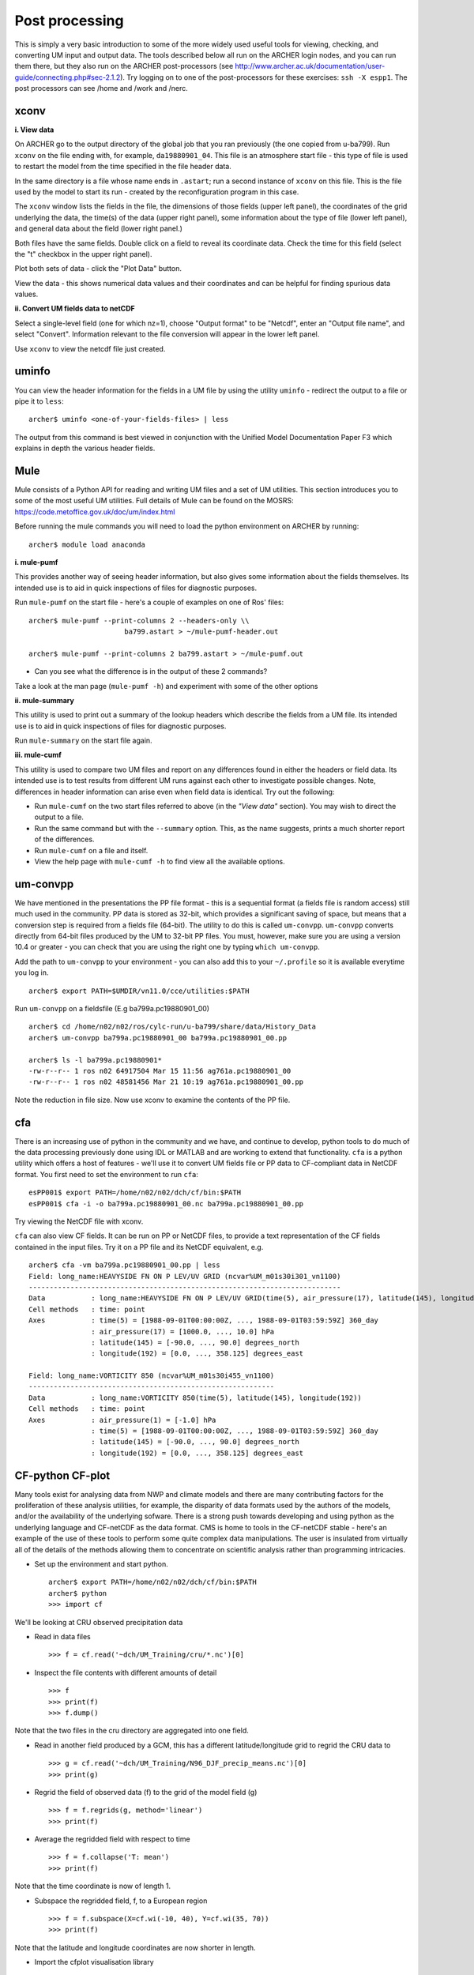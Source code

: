 Post processing
===============

This is simply a very basic introduction to some of the more widely used useful tools for viewing, checking, and converting UM input and output data. The tools described below all run on the ARCHER login nodes, and you can run them there, but they also run on the ARCHER post-processors (see http://www.archer.ac.uk/documentation/user-guide/connecting.php#sec-2.1.2). Try logging on to one of the post-processors for these exercises: ``ssh -X espp1``. The post processors can see /home and /work and /nerc.

xconv
-----

**i. View data**

On ARCHER go to the output directory of the global job that you ran previously (the one copied from u-ba799). Run ``xconv`` on the file ending with, for example, ``da19880901_04``. This file is an atmosphere start file - this type of file is used to restart the model from the time specified in the file header data.

In the same directory is a file whose name ends in ``.astart``; run a second instance of ``xconv`` on this file. This is the file used by the model to start its run - created by the reconfiguration program in this case.

The ``xconv`` window lists the fields in the file, the dimensions of those fields (upper left panel), the coordinates of the grid underlying the data, the time(s) of the data (upper right panel), some information about the type of file (lower left panel), and general data about the field (lower right panel.)

Both files have the same fields. Double click on a field to reveal its coordinate data. Check the time for this field (select the "t" checkbox in the upper right panel).

Plot both sets of data - click the "Plot Data" button.

View the data - this shows numerical data values and their coordinates and can be helpful for finding spurious data values.

**ii. Convert UM fields data to netCDF**

Select a single-level field (one for which nz=1), choose "Output format" to be "Netcdf", enter an "Output file name", and select "Convert". Information relevant to the file conversion will appear in the lower left panel.

Use ``xconv`` to view the netcdf file just created.

uminfo
------

You can view the header information for the fields in a UM file by using the utility ``uminfo`` - redirect the output to a file or pipe it to ``less``: :: 

  archer$ uminfo <one-of-your-fields-files> | less

The output from this command is best viewed in conjunction with the Unified Model Documentation Paper F3 which explains in depth the various header fields.

Mule
----

Mule consists of a Python API for reading and writing UM files and a set of UM utilities.  This section introduces you to some of the most useful UM utilities.  Full details of Mule can be found on the MOSRS: https://code.metoffice.gov.uk/doc/um/index.html

Before running the mule commands you will need to load the python environment on ARCHER by running: ::

  archer$ module load anaconda

**i. mule-pumf**

This provides another way of seeing header information, but also gives some information about the fields themselves. Its intended use is to aid in quick inspections of files for diagnostic purposes. 

Run ``mule-pumf`` on the start file - here's a couple of examples on one of Ros' files: :: 

 archer$ mule-pumf --print-columns 2 --headers-only \\
                        ba799.astart > ~/mule-pumf-header.out

 archer$ mule-pumf --print-columns 2 ba799.astart > ~/mule-pumf.out

* Can you see what the difference is in the output of these 2 commands?

Take a look at the man page (``mule-pumf -h``) and experiment with some of the other options

**ii. mule-summary**

This utility is used to print out a summary of the lookup headers which describe the fields from a UM file. Its intended use is to aid in quick inspections of files for diagnostic purposes.

Run ``mule-summary`` on the start file again.

**iii. mule-cumf**

This utility is used to compare two UM files and report on any differences found in either the headers or field data. Its intended use is to test results from different UM runs against each other to investigate possible changes. Note, differences in header information can arise even when field data is identical. Try out the following:

* Run ``mule-cumf`` on the two start files referred to above (in the *"View data"* section). You may wish to direct the output to a file.
* Run the same command but with the ``--summary`` option.  This, as the name suggests, prints a much shorter report of the differences.
* Run ``mule-cumf`` on a file and itself.
* View the help page with ``mule-cumf -h`` to find view all the available options. 

um-convpp
---------

We have mentioned in the presentations the PP file format - this is a sequential format (a fields file is random access) still much used in the community. PP data is stored as 32-bit, which provides a significant saving of space, but means that a conversion step is required from a fields file (64-bit). The utility to do this is called ``um-convpp``.  ``um-convpp`` converts directly from 64-bit files produced by the UM to 32-bit PP files.  You must, however, make sure you are using a version 10.4 or greater - you can check that you are using the right one by typing ``which um-convpp``. 

Add the path to ``um-convpp`` to your environment - you can also add this to your ``~/.profile`` so it is available everytime you log in. ::

  archer$ export PATH=$UMDIR/vn11.0/cce/utilities:$PATH

Run ``um-convpp`` on a fieldsfile (E.g ba799a.pc19880901_00) ::

  archer$ cd /home/n02/n02/ros/cylc-run/u-ba799/share/data/History_Data
  archer$ um-convpp ba799a.pc19880901_00 ba799a.pc19880901_00.pp

  archer$ ls -l ba799a.pc19880901*
  -rw-r--r-- 1 ros n02 64917504 Mar 15 11:56 ag761a.pc19880901_00
  -rw-r--r-- 1 ros n02 48581456 Mar 21 10:19 ag761a.pc19880901_00.pp

Note the reduction in file size. Now use xconv to examine the contents of the PP file.

cfa
---

There is an increasing use of python in the community and we have, and
continue to develop, python tools to do much of the data processing
previously done using IDL or MATLAB and are working to extend that
functionality. ``cfa`` is a python utility which offers a host of
features - we'll use it to convert UM fields file or PP data to
CF-compliant data in NetCDF format. You first need to set the
environment to run ``cfa``: ::

 esPP001$ export PATH=/home/n02/n02/dch/cf/bin:$PATH
 esPP001$ cfa -i -o ba799a.pc19880901_00.nc ba799a.pc19880901_00.pp
 
Try viewing the NetCDF file with xconv.


``cfa`` can also view CF fields. It can be run on PP or NetCDF
files, to provide a text representation of the CF fields contained in
the input files. Try it on a PP file and its NetCDF equivalent,
e.g. ::

  archer$ cfa -vm ba799a.pc19880901_00.pp | less
  Field: long_name:HEAVYSIDE FN ON P LEV/UV GRID (ncvar%UM_m01s30i301_vn1100)
  ---------------------------------------------------------------------------
  Data           : long_name:HEAVYSIDE FN ON P LEV/UV GRID(time(5), air_pressure(17), latitude(145), longitude(192)) 
  Cell methods   : time: point
  Axes           : time(5) = [1988-09-01T00:00:00Z, ..., 1988-09-01T03:59:59Z] 360_day
                 : air_pressure(17) = [1000.0, ..., 10.0] hPa
                 : latitude(145) = [-90.0, ..., 90.0] degrees_north
                 : longitude(192) = [0.0, ..., 358.125] degrees_east

  Field: long_name:VORTICITY 850 (ncvar%UM_m01s30i455_vn1100)
  -----------------------------------------------------------
  Data           : long_name:VORTICITY 850(time(5), latitude(145), longitude(192)) 
  Cell methods   : time: point
  Axes           : air_pressure(1) = [-1.0] hPa
                 : time(5) = [1988-09-01T00:00:00Z, ..., 1988-09-01T03:59:59Z] 360_day
                 : latitude(145) = [-90.0, ..., 90.0] degrees_north
                 : longitude(192) = [0.0, ..., 358.125] degrees_east

CF-python CF-plot
-----------------

Many tools exist for analysing data from NWP and climate models and there are many contributing factors for the proliferation of these analysis utilities, for example, the disparity of data formats used by the authors of the models, and/or the availability of the underlying sofware. There is a strong push towards developing and using python as the underlying language and CF-netCDF as the data format. CMS is home to tools in the CF-netCDF stable - here's an example of the use of these tools to perform some quite complex data manipulations. The user is insulated from virtually all of the details of the methods allowing them to concentrate on scientific analysis rather than programming intricacies.

* Set up the environment and start python. ::

   
   archer$ export PATH=/home/n02/n02/dch/cf/bin:$PATH
   archer$ python
   >>> import cf

We'll be looking at CRU observed precipitation data

* Read in data files ::

  >>> f = cf.read('~dch/UM_Training/cru/*.nc')[0]

* Inspect the file contents with different amounts of detail ::

  >>> f
  >>> print(f)
  >>> f.dump()
  
Note that the two files in the cru directory are aggregated into one
field.

* Read in another field produced by a GCM, this has a different latitude/longitude grid to regrid the CRU data to ::

  >>> g = cf.read('~dch/UM_Training/N96_DJF_precip_means.nc')[0]
  >>> print(g)

* Regrid the field of observed data (f) to the grid of the model field (g) ::

  >>> f = f.regrids(g, method='linear')
  >>> print(f)

* Average the regridded field with respect to time ::

  >>> f = f.collapse('T: mean')
  >>> print(f)

Note that the time coordinate is now of length 1.

* Subspace the regridded field, f, to a European region ::

  >>> f = f.subspace(X=cf.wi(-10, 40), Y=cf.wi(35, 70))
  >>> print(f)

Note that the latitude and longitude coordinates are now shorter in length.

* Import the cfplot visualisation library ::

  >>> import cfplot

* Make a default contour plot of the original GCM data ::

   >>> cfplot.con(g)

* Make a default contour plot of the field, f ::

   >>> cfplot.con(f)

* Write out the new field f to disk ::

  >>> cf.write(f, 'cru_precip_european_mean_regridded.nc')

This has just given you a taster of CF-Python & CF-Plot, if you would like to try out some more exercises please take a look at https://github.com/NCAS-CMS/cf-training

